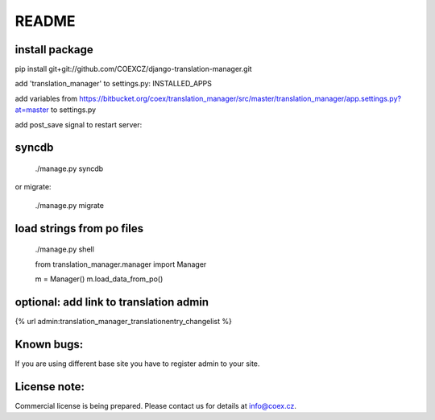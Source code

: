 ######
README
######

install package
===============

pip install git+git://github.com/COEXCZ/django-translation-manager.git

add 'translation_manager' to settings.py: INSTALLED_APPS

add variables from https://bitbucket.org/coex/translation_manager/src/master/translation_manager/app.settings.py?at=master to settings.py

add post_save signal to restart server:

.. code-block:: python
    :linenos:

    from translation_manager.signals import post_save as translation_post_save
    
    translation_post_save.connect(restart_server, sender=None)


syncdb 
======

    ./manage.py syncdb

or migrate:

    ./manage.py migrate


load strings from po files
==========================


    ./manage.py shell
    
    from translation_manager.manager import Manager
    
    m = Manager()
    m.load_data_from_po()
    

optional: add link to translation admin
=======================================

{% url admin:translation_manager_translationentry_changelist %}


Known bugs:
===========

If you are using different base site you have to register admin to your site.


License note:
=============


Commercial license is being prepared. Please contact us for details at info@coex.cz.
